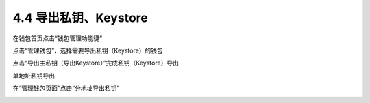 4.4 导出私钥、Keystore
-----------------------------

在钱包首页点击“钱包管理功能键”

.. image:: ../_static/zh-CN2.0/cn2018200040401.png
    :width: 320px
    :height: 520px
    :scale: 100%
    :align: center

点击“管理钱包”，选择需要导出私钥（Keystore）的钱包

.. image:: ../_static/zh-CN2.0/cn2018200040402.png
    :width: 320px
    :height: 520px
    :scale: 100%
    :align: center

点击“导出主私钥（导出Keystore）”完成私钥（Keystore）导出

.. image:: ../_static/zh-CN2.0/cn2018200040403.png
    :width: 320px
    :height: 520px
    :scale: 100%
    :align: center

单地址私钥导出

在“管理钱包页面”点击“分地址导出私钥”

.. image:: ../_static/zh-CN2.0/cn2018200040404.png
    :width: 320px
    :height: 520px
    :scale: 100%
    :align: center


